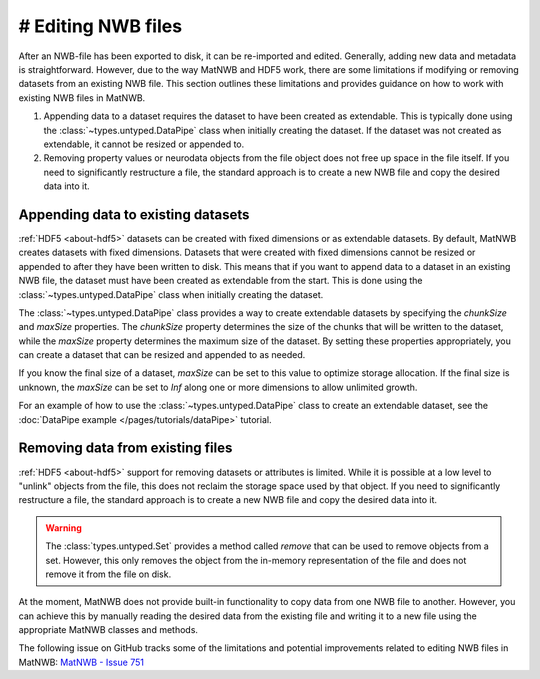 .. _edit-nwb-files:

# Editing NWB files
===================

After an NWB-file has been exported to disk, it can be re-imported and edited. Generally, adding new data and metadata is straightforward. However, due to the way MatNWB and HDF5 work, there are some limitations if modifying or removing datasets from an existing NWB file. This section outlines these limitations and provides guidance on how to work with existing NWB files in MatNWB.

1. Appending data to a dataset requires the dataset to have been created as extendable. This is typically done using the :class:`~types.untyped.DataPipe` class when initially creating the dataset. If the dataset was not created as extendable, it cannot be resized or appended to.

2. Removing property values or neurodata objects from the file object does not free up space in the file itself. If you need to significantly restructure a file, the standard approach is to create a new NWB file and copy the desired data into it.

Appending data to existing datasets
-----------------------------------
:ref:`HDF5 <about-hdf5>` datasets can be created with fixed dimensions or as extendable datasets. By default, MatNWB creates datasets with fixed dimensions. Datasets that were created with fixed dimensions cannot be resized or appended to after they have been written to disk. This means that if you want to append data to a dataset in an existing NWB file, the dataset must have been created as extendable from the start. This is done using the :class:`~types.untyped.DataPipe` class when initially creating the dataset.

The :class:`~types.untyped.DataPipe` class provides a way to create extendable datasets by specifying the `chunkSize` and `maxSize` properties. The `chunkSize` property determines the size of the chunks that will be written to the dataset, while the `maxSize` property determines the maximum size of the dataset. By setting these properties appropriately, you can create a dataset that can be resized and appended to as needed.

If you know the final size of a dataset, `maxSize` can be set to this value to optimize storage allocation. If the final size is unknown, the `maxSize` can be set to `Inf` along one or more dimensions to allow unlimited growth. 

For an example of how to use the :class:`~types.untyped.DataPipe` class to create an extendable dataset, see the :doc:`DataPipe example </pages/tutorials/dataPipe>` tutorial.

Removing data from existing files
---------------------------------
:ref:`HDF5 <about-hdf5>` support for removing datasets or attributes is limited. While it is possible at a low level to "unlink" objects from the file, this does not reclaim the storage space used by that object. If you need to significantly restructure a file, the standard approach is to create a new NWB file and copy the desired data into it.

.. warning::
    The :class:`types.untyped.Set` provides a method called `remove` that can be used to remove objects from a set. However, this only removes the object from the in-memory representation of the file and does not remove it from the file on disk.


At the moment, MatNWB does not provide built-in functionality to copy data from one NWB file to another. However, you can achieve this by manually reading the desired data from the existing file and writing it to a new file using the appropriate MatNWB classes and methods.

The following issue on GitHub tracks some of the limitations and potential improvements related to editing NWB files in MatNWB:
`MatNWB - Issue 751 <https://github.com/NeurodataWithoutBorders/matnwb/issues/751>`_
